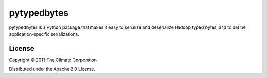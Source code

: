 pytypedbytes
============

pytypedbytes is a Python package that makes it easy to serialize and
deserialize Hadoop typed bytes, and to define application-specific
serializations.

License
-------

Copyright © 2013 The Climate Corporation

Distributed under the Apache 2.0 License.
